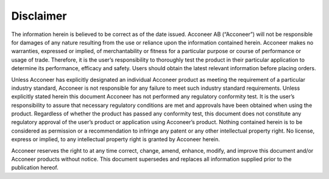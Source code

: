 Disclaimer
==========

The information herein is believed to be correct as of the date issued. Acconeer AB (“Acconeer”) will not be responsible for damages of any nature resulting from the use or reliance upon the information contained herein. Acconeer makes no warranties, expressed or implied, of merchantability or fitness for a particular purpose or course of performance or usage of trade. Therefore, it is the user’s responsibility to thoroughly test the product in their particular application to determine its performance, efficacy and safety. Users should obtain the latest relevant information before placing orders.

Unless Acconeer has explicitly designated an individual Acconeer product as meeting the requirement of a particular industry standard, Acconeer is not responsible for any failure to meet such industry standard requirements.
Unless explicitly stated herein this document Acconeer has not performed any regulatory conformity test. It is the user’s responsibility to assure that necessary regulatory conditions are met and approvals have been obtained when using the product. Regardless of whether the product has passed any conformity test, this document does not constitute any regulatory approval of the user’s product or application using Acconeer’s product.
Nothing contained herein is to be considered as permission or a recommendation to infringe any patent or any other intellectual property right. No license, express or implied, to any intellectual property right is granted by Acconeer herein.

Acconeer reserves the right to at any time correct, change, amend, enhance, modify, and improve this document and/or Acconeer products without notice.
This document supersedes and replaces all information supplied prior to the publication hereof.
